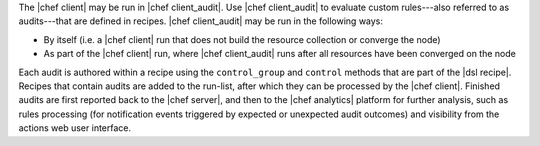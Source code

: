 .. The contents of this file are included in multiple topics.
.. This file should not be changed in a way that hinders its ability to appear in multiple documentation sets.


The |chef client| may be run in |chef client_audit|. Use |chef client_audit| to evaluate custom rules---also referred to as audits---that are defined in recipes. |chef client_audit| may be run in the following ways:

* By itself (i.e. a |chef client| run that does not build the resource collection or converge the node)
* As part of the |chef client| run, where |chef client_audit| runs after all resources have been converged on the node

Each audit is authored within a recipe using the ``control_group`` and ``control`` methods that are part of the |dsl recipe|. Recipes that contain audits are added to the run-list, after which they can be processed by the |chef client|. Finished audits are first reported back to the |chef server|, and then to the |chef analytics| platform for further analysis, such as rules processing (for notification events triggered by expected or unexpected audit outcomes) and visibility from the actions web user interface.

